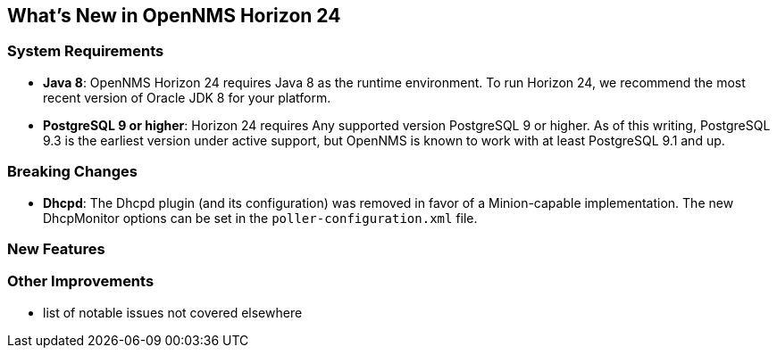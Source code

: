 [[releasenotes-24]]
== What's New in OpenNMS Horizon 24

=== System Requirements

* *Java 8*: OpenNMS Horizon 24 requires Java 8 as the runtime environment.
  To run Horizon 24, we recommend the most recent version of Oracle JDK 8 for your platform.
* *PostgreSQL 9 or higher*: Horizon 24 requires Any supported version PostgreSQL 9 or higher.
  As of this writing, PostgreSQL 9.3 is the earliest version under active support, but OpenNMS is known to work with at least PostgreSQL 9.1 and up.

=== Breaking Changes

* *Dhcpd*: The Dhcpd plugin (and its configuration) was removed in favor of a Minion-capable implementation.
  The new DhcpMonitor options can be set in the `poller-configuration.xml` file.

=== New Features

=== Other Improvements

* list of notable issues not covered elsewhere
